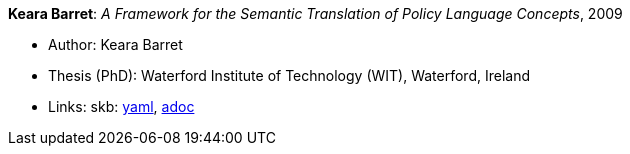 *Keara Barret*: _A Framework for the Semantic Translation of Policy Language Concepts_, 2009

* Author: Keara Barret
* Thesis (PhD): Waterford Institute of Technology (WIT), Waterford, Ireland
* Links:
      skb:
        https://github.com/vdmeer/skb/tree/master/data/library/thesis/phd/2000/barret-keara-2009.yaml[yaml],
        https://github.com/vdmeer/skb/tree/master/data/library/thesis/phd/2000/barret-keara-2009.adoc[adoc]

